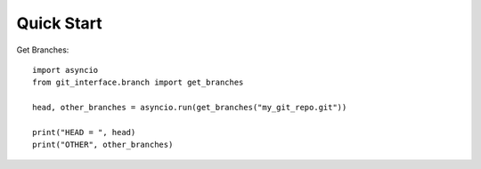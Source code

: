 Quick Start
-----------

Get Branches:
::

    import asyncio
    from git_interface.branch import get_branches

    head, other_branches = asyncio.run(get_branches("my_git_repo.git"))

    print("HEAD = ", head)
    print("OTHER", other_branches)
